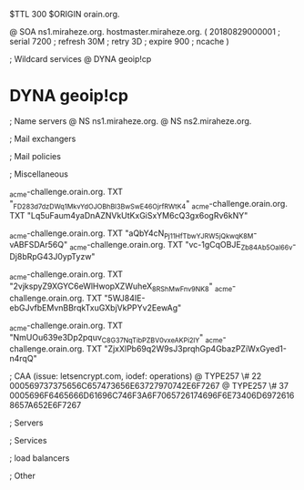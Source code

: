 $TTL 300
$ORIGIN orain.org.

@		SOA ns1.miraheze.org. hostmaster.miraheze.org. (
		20180829000001	; serial
		7200			; refresh
		30M				; retry
		3D				; expire
		900				; ncache
)

; Wildcard services
@		DYNA	geoip!cp
*		DYNA	geoip!cp

; Name servers
@		NS	ns1.miraheze.org.
@		NS	ns2.miraheze.org.

; Mail exchangers

; Mail policies

; Miscellaneous

_acme-challenge.orain.org.   TXT     "_FD283d7dzDWq1MkvYdOJOBhBl3BwSwE46OjrfRWtK4"
_acme-challenge.orain.org.   TXT     "Lq5uFaum4yaDnAZNVkUtKxGiSxYM6cQ3gx6ogRv6kNY"

_acme-challenge.orain.org.   TXT     "aQbY4cN_Pj11H_fTbwYJRW5jQkwqK8M-vABFSDAr56Q"
_acme-challenge.orain.org.   TXT     "vc-1gCqOBJE_Zb84Ab5Oal66v-Dj8bRpG43J0ypTyzw"

_acme-challenge.orain.org.   TXT     "2vjkspyZ9XGYC6eWlHwopXZWuheX_8RShMwFnv_9NK8"
_acme-challenge.orain.org.   TXT     "5WJ84IE-ebGJvfbEMvnBBrqkTxuGXbjVkPPYv2EewAg"

_acme-challenge.orain.org.   TXT     "NmUOu639e3Dp2pquv_C8G37NqTibPZBV0vxeAKPi2lY"
_acme-challenge.orain.org.   TXT     "ZjxXlPb69q2W9sJ3prqhGp4GbazPZiWxGyed1-n4rqQ"

; CAA (issue: letsencrypt.com, iodef: operations)
@		TYPE257 \# 22 000569737375656C657473656E63727970742E6F7267
@		TYPE257 \# 37 0005696F6465666D61696C746F3A6F7065726174696F6E73406D69726168657A652E6F7267

; Servers

; Services

; load balancers

; Other
